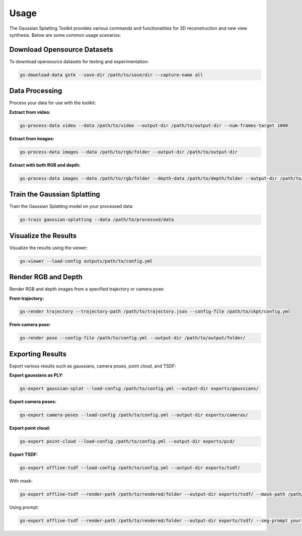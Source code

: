 Usage
=====

The Gaussian Splatting Toolkit provides various commands and functionalities for 3D reconstruction and new view synthesis. Below are some common usage scenarios:

Download Opensource Datasets
-----------------------------

To download opensource datasets for testing and experimentation:

.. code-block:: bash

   gs-download-data gstk --save-dir /path/to/save/dir --capture-name all

Data Processing
---------------

Process your data for use with the toolkit:

**Extract from video:**

.. code-block:: bash

   gs-process-data video --data /path/to/video --output-dir /path/to/output-dir --num-frames-target 1000

**Extract from images:**

.. code-block:: bash

   gs-process-data images --data /path/to/rgb/folder --output-dir /path/to/output-dir

**Extract with both RGB and depth:**

.. code-block:: bash

   gs-process-data images --data /path/to/rgb/folder --depth-data /path/to/depth/folder --output-dir /path/to/output-dir

Train the Gaussian Splatting
----------------------------

Train the Gaussian Splatting model on your processed data:

.. code-block:: bash

   gs-train gaussian-splatting --data /path/to/processed/data

Visualize the Results
---------------------

Visualize the results using the viewer:

.. code-block:: bash

   gs-viewer --load-config outputs/path/to/config.yml

Render RGB and Depth
--------------------

Render RGB and depth images from a specified trajectory or camera pose:

**From trajectory:**

.. code-block:: bash

   gs-render trajectory --trajectory-path /path/to/trajectory.json --config-file /path/to/ckpt/config.yml

**From camera pose:**

.. code-block:: bash

   gs-render pose --config-file /path/to/config.yml --output-dir /path/to/output/folder/

Exporting Results
-----------------

Export various results such as gaussians, camera poses, point cloud, and TSDF:

**Export gaussians as PLY:**

.. code-block:: bash

   gs-export gaussian-splat --load-config /path/to/config.yml --output-dir exports/gaussians/

**Export camera poses:**

.. code-block:: bash

   gs-export camera-poses --load-config /path/to/config.yml --output-dir exports/cameras/

**Export point cloud:**

.. code-block:: bash

   gs-export point-cloud --load-config /path/to/config.yml --output-dir exports/pcd/

**Export TSDF:**

.. code-block:: bash

   gs-export offline-tsdf --load-config /path/to/config.yml --output-dir exports/tsdf/

With mask:

.. code-block:: bash

   gs-export offline-tsdf --render-path /path/to/rendered/folder --output-dir exports/tsdf/ --mask-path /path/to/mask

Using prompt:

.. code-block:: bash

   gs-export offline-tsdf --render-path /path/to/rendered/folder --output-dir exports/tsdf/ --seg-prompt your.prompt
